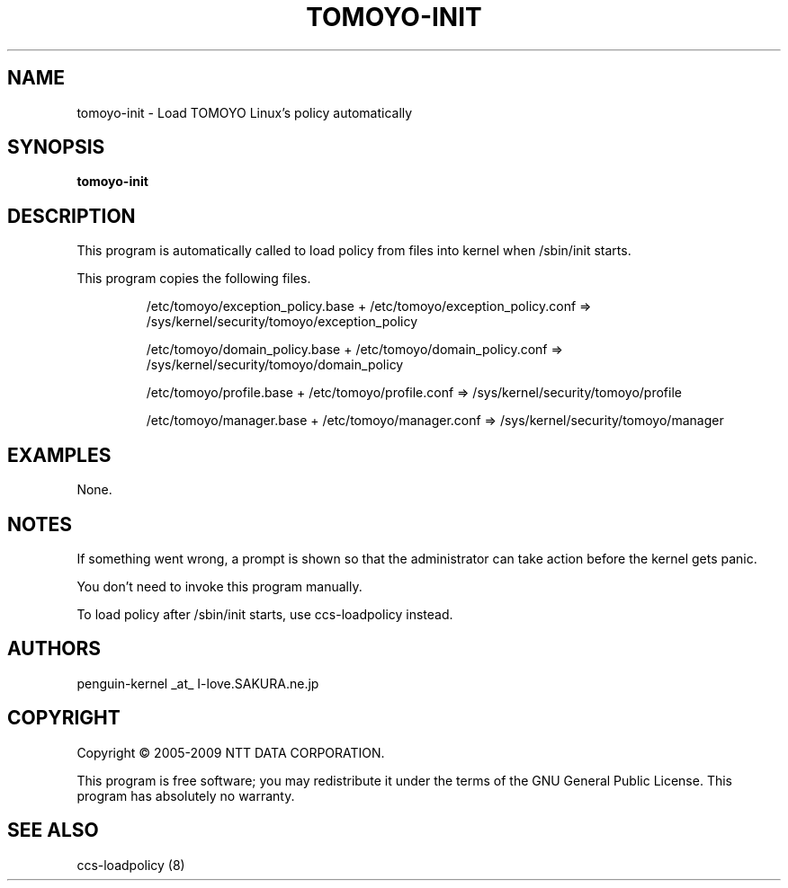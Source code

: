 .\" DO NOT MODIFY THIS FILE!  It was generated by help2man 1.36.
.TH TOMOYO-INIT "8" "May 2009" "tomoyo-init 2.2.0" "System Administration Utilities"
.SH NAME
tomoyo-init \- Load TOMOYO Linux's policy automatically
.SH SYNOPSIS
.B tomoyo-init

.SH DESCRIPTION
This program is automatically called to load policy from files into kernel when /sbin/init starts.
.PP
This program copies the following files.
.IP
/etc/tomoyo/exception_policy.base + /etc/tomoyo/exception_policy.conf => /sys/kernel/security/tomoyo/exception_policy
.IP
/etc/tomoyo/domain_policy.base + /etc/tomoyo/domain_policy.conf => /sys/kernel/security/tomoyo/domain_policy
.IP
/etc/tomoyo/profile.base + /etc/tomoyo/profile.conf => /sys/kernel/security/tomoyo/profile
.IP
/etc/tomoyo/manager.base + /etc/tomoyo/manager.conf => /sys/kernel/security/tomoyo/manager
.SH EXAMPLES

None.
.SH NOTES

 If something went wrong, a prompt is shown so that the administrator can take action before the kernel gets panic.

 You don't need to invoke this program manually.

 To load policy after /sbin/init starts, use ccs-loadpolicy instead.
.SH AUTHORS

 penguin-kernel _at_ I-love.SAKURA.ne.jp
.SH COPYRIGHT
Copyright \(co 2005-2009 NTT DATA CORPORATION.
.PP
This program is free software; you may redistribute it under the terms of
the GNU General Public License. This program has absolutely no warranty.
.SH "SEE ALSO"

 ccs-loadpolicy (8)
